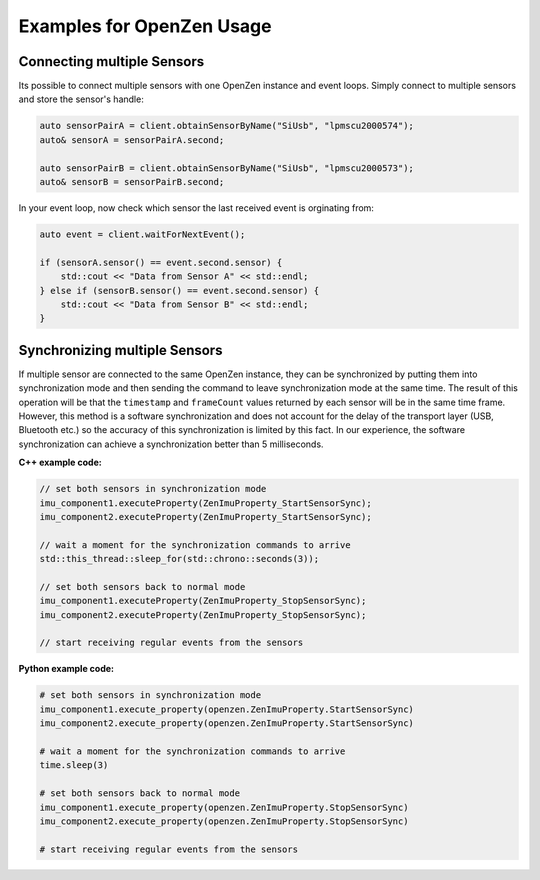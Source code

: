 .. _examples-label:

###########################
Examples for OpenZen Usage
###########################

Connecting multiple Sensors
===========================

Its possible to connect multiple sensors with one OpenZen instance and event loops. Simply connect
to multiple sensors and store the sensor's handle:

.. code-block:: cpp

    auto sensorPairA = client.obtainSensorByName("SiUsb", "lpmscu2000574");
    auto& sensorA = sensorPairA.second;

    auto sensorPairB = client.obtainSensorByName("SiUsb", "lpmscu2000573");
    auto& sensorB = sensorPairB.second;

In your event loop, now check which sensor the last received event is orginating from:

.. code-block:: cpp

    auto event = client.waitForNextEvent();

    if (sensorA.sensor() == event.second.sensor) {
        std::cout << "Data from Sensor A" << std::endl;
    } else if (sensorB.sensor() == event.second.sensor) {
        std::cout << "Data from Sensor B" << std::endl;
    }

Synchronizing multiple Sensors
==============================

If multiple sensor are connected to the same OpenZen instance, they can be synchronized by putting
them into synchronization mode and then sending the command to leave synchronization mode at the same
time. The result of this operation will be that the ``timestamp`` and ``frameCount`` values returned by each
sensor will be in the same time frame. However, this method is a software synchronization and does not
account for the delay of the transport layer (USB, Bluetooth etc.) so the accuracy of this synchronization
is limited by this fact. In our experience, the software synchronization can achieve a synchronization better
than 5 milliseconds.

**C++ example code:**

.. code-block:: cpp

    // set both sensors in synchronization mode
    imu_component1.executeProperty(ZenImuProperty_StartSensorSync);
    imu_component2.executeProperty(ZenImuProperty_StartSensorSync);

    // wait a moment for the synchronization commands to arrive
    std::this_thread::sleep_for(std::chrono::seconds(3));

    // set both sensors back to normal mode
    imu_component1.executeProperty(ZenImuProperty_StopSensorSync);
    imu_component2.executeProperty(ZenImuProperty_StopSensorSync);

    // start receiving regular events from the sensors

**Python example code:**

.. code-block:: python

    # set both sensors in synchronization mode
    imu_component1.execute_property(openzen.ZenImuProperty.StartSensorSync)
    imu_component2.execute_property(openzen.ZenImuProperty.StartSensorSync)

    # wait a moment for the synchronization commands to arrive
    time.sleep(3)

    # set both sensors back to normal mode
    imu_component1.execute_property(openzen.ZenImuProperty.StopSensorSync)
    imu_component2.execute_property(openzen.ZenImuProperty.StopSensorSync)

    # start receiving regular events from the sensors
